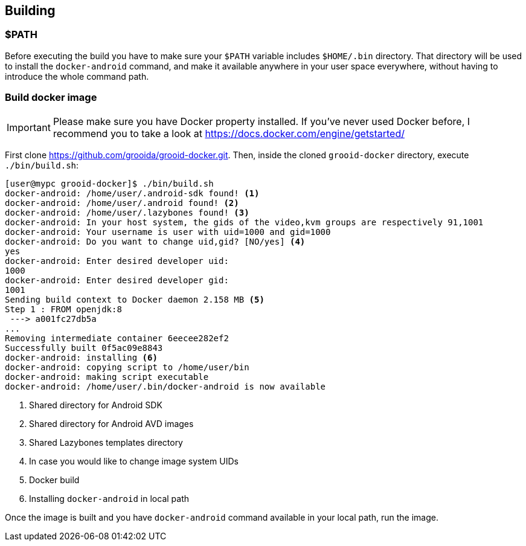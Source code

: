 == Building

=== $PATH

Before executing the build you have to make sure your `$PATH` variable
includes `$HOME/.bin` directory. That directory will be used to
install the `docker-android` command, and make it available anywhere
in your user space everywhere, without having to introduce the whole
command path.

=== Build docker image

IMPORTANT: Please make sure you have Docker property installed. If
you've never used Docker before, I recommend you to take a look at
https://docs.docker.com/engine/getstarted/

First clone https://github.com/grooida/grooid-docker.git. Then, inside
the cloned `grooid-docker` directory, execute `./bin/build.sh`:

[source, shell]
----
[user@mypc grooid-docker]$ ./bin/build.sh
docker-android: /home/user/.android-sdk found! <1>
docker-android: /home/user/.android found! <2>
docker-android: /home/user/.lazybones found! <3>
docker-android: In your host system, the gids of the video,kvm groups are respectively 91,1001
docker-android: Your username is user with uid=1000 and gid=1000
docker-android: Do you want to change uid,gid? [NO/yes] <4>
yes
docker-android: Enter desired developer uid:
1000
docker-android: Enter desired developer gid:
1001
Sending build context to Docker daemon 2.158 MB <5>
Step 1 : FROM openjdk:8
 ---> a001fc27db5a
...
Removing intermediate container 6eecee282ef2
Successfully built 0f5ac09e8843
docker-android: installing <6>
docker-android: copying script to /home/user/bin
docker-android: making script executable
docker-android: /home/user/.bin/docker-android is now available
----

<1> Shared directory for Android SDK
<2> Shared directory for Android AVD images
<3> Shared Lazybones templates directory
<4> In case you would like to change image system UIDs
<5> Docker build
<6> Installing `docker-android` in local path

Once the image is built and you have `docker-android` command
available in your local path, run the image.